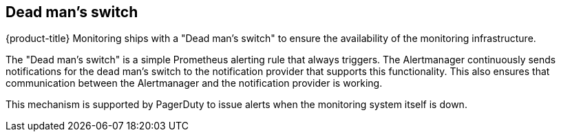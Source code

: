 // Module included in the following assemblies:
//
// * monitoring/configuring-monitoring-stack.adoc

[id="dead-mans-switch_{context}"]
== Dead man's switch

{product-title} Monitoring ships with a "Dead man's switch" to ensure the availability of the monitoring infrastructure.

The "Dead man's switch" is a simple Prometheus alerting rule that always triggers. The Alertmanager continuously sends notifications for the dead man's switch to the notification provider that supports this functionality. This also ensures that communication between the Alertmanager and the notification provider is working.

This mechanism is supported by PagerDuty to issue alerts when the monitoring system itself is down.
